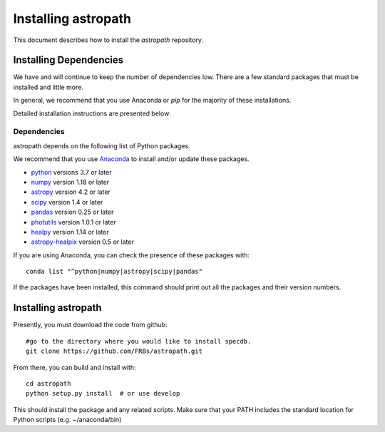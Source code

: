 ********************
Installing astropath
********************

This document describes how to install the `astropath`
repository.

Installing Dependencies
=======================

We have and will continue to keep the number of dependencies low.
There are a few standard packages that must be installed
and little more.

In general, we recommend that you use Anaconda or
*pip* for the majority of these installations.

Detailed installation instructions are presented below:

Dependencies
------------

astropath depends on the following list of Python packages.

We recommend that you use `Anaconda <https://www.continuum.io/downloads/>`_
to install and/or update these packages.

* `python <http://www.python.org/>`_ versions 3.7 or later
* `numpy <http://www.numpy.org/>`_ version 1.18 or later
* `astropy <http://www.astropy.org/>`_ version 4.2 or later
* `scipy <http://www.scipy.org/>`_ version 1.4 or later
* `pandas <https://pandas.pydata.org/>`_ version 0.25 or later
* `photutils <https://photutils.readthedocs.io/en/stable/>`_  version 1.0.1 or later
* `healpy <https://github.com/healpy/healpy>`_  version 1.14 or later
* `astropy-healpix <https://pypi.org/project/astropy-healpix/>`_  version 0.5 or later

If you are using Anaconda, you can check the presence of these packages with::

	conda list "^python|numpy|astropy|scipy|pandas"

If the packages have been installed, this command should print
out all the packages and their version numbers.

Installing astropath
====================

Presently, you must download the code from github::

	#go to the directory where you would like to install specdb.
	git clone https://github.com/FRBs/astropath.git

From there, you can build and install with::

	cd astropath
	python setup.py install  # or use develop


This should install the package and any related scripts.
Make sure that your PATH includes the standard
location for Python scripts (e.g. ~/anaconda/bin)

